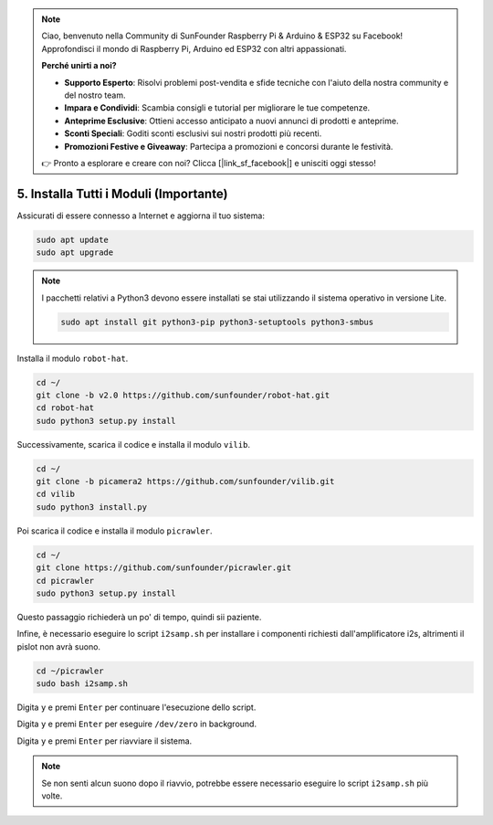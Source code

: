 .. note::

    Ciao, benvenuto nella Community di SunFounder Raspberry Pi & Arduino & ESP32 su Facebook! Approfondisci il mondo di Raspberry Pi, Arduino ed ESP32 con altri appassionati.

    **Perché unirti a noi?**

    - **Supporto Esperto**: Risolvi problemi post-vendita e sfide tecniche con l'aiuto della nostra community e del nostro team.
    - **Impara e Condividi**: Scambia consigli e tutorial per migliorare le tue competenze.
    - **Anteprime Esclusive**: Ottieni accesso anticipato a nuovi annunci di prodotti e anteprime.
    - **Sconti Speciali**: Goditi sconti esclusivi sui nostri prodotti più recenti.
    - **Promozioni Festive e Giveaway**: Partecipa a promozioni e concorsi durante le festività.

    👉 Pronto a esplorare e creare con noi? Clicca [|link_sf_facebook|] e unisciti oggi stesso!

.. _install_all_modules:

5. Installa Tutti i Moduli (Importante)
===============================================

Assicurati di essere connesso a Internet e aggiorna il tuo sistema:

.. raw:: html

    <run></run>

.. code-block::

    sudo apt update
    sudo apt upgrade

.. note::

    I pacchetti relativi a Python3 devono essere installati se stai utilizzando il sistema operativo in versione Lite.

    .. raw:: html

        <run></run>

    .. code-block::
    
        sudo apt install git python3-pip python3-setuptools python3-smbus

Installa il modulo ``robot-hat``.

.. raw:: html

    <run></run>

.. code-block::

    cd ~/
    git clone -b v2.0 https://github.com/sunfounder/robot-hat.git
    cd robot-hat
    sudo python3 setup.py install

Successivamente, scarica il codice e installa il modulo ``vilib``.

.. raw:: html

    <run></run>

.. code-block::

    cd ~/
    git clone -b picamera2 https://github.com/sunfounder/vilib.git
    cd vilib
    sudo python3 install.py

Poi scarica il codice e installa il modulo ``picrawler``.

.. raw:: html

    <run></run>

.. code-block::

    cd ~/
    git clone https://github.com/sunfounder/picrawler.git
    cd picrawler
    sudo python3 setup.py install

Questo passaggio richiederà un po' di tempo, quindi sii paziente.

Infine, è necessario eseguire lo script ``i2samp.sh`` per installare i componenti richiesti dall'amplificatore i2s, altrimenti il pislot non avrà suono.

.. raw:: html

    <run></run>

.. code-block::

    cd ~/picrawler
    sudo bash i2samp.sh
	
.. image:: img/i2s.png

Digita ``y`` e premi ``Enter`` per continuare l'esecuzione dello script.

.. image:: img/i2s2.png

Digita ``y`` e premi ``Enter`` per eseguire ``/dev/zero`` in background.

.. image:: img/i2s3.png

Digita ``y`` e premi ``Enter`` per riavviare il sistema.

.. note::
    Se non senti alcun suono dopo il riavvio, potrebbe essere necessario eseguire lo script ``i2samp.sh`` più volte.
